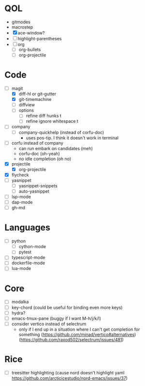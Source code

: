 * QOL
- gitmodes
- macrostep
- [X] ace-window?
- [ ] highlight-parentheses
- [ ] org
  - [ ] org-bullets
  - [ ] org-projectile

* Code
- [-] magit
  - [X] diff-hl or git-gutter
  - [X] git-timemachine
  - [ ] diffview
  - [ ] options
    - [ ] refine diff hunks t
    - [ ] refine ignore whitespace t
- [ ] company
  - [ ] company-quickhelp (instead of corfu-doc)
    - uses pos-tip. I think it doesn't work in terminal
- [ ] corfu instead of company
  - can run embark on candidates (meh)
  - corfu-doc (oh-yeah)
  - no idle completion (oh no)
- [X] projectile
  - [X] org-projectile
- [X] flycheck
- [ ] yasnippet
  - [ ] yasnippet-snippets
  - [ ] auto-yasnippet
- [ ] lsp-mode
- [ ] dap-mode
- [ ] gh-md
  
* Languages
- [ ] python
  - [ ] cython-mode
  - [ ] pytest
- [ ] typescript-mode
- [ ] dockerfile-mode
- [ ] lua-mode
* Core
- [ ] modalka
- [ ] key-chord (could be useful for binding even more keys)
- [ ] hydra?
- [-] emacs-tmux-pane (buggy if I want M-h/j/k/l)
- [ ] consider vertico instead of selectrum
  - only if I end up in a situation where I can't get completion for
    something (https://github.com/minad/vertico#alternatives)
    (https://github.com/raxod502/selectrum/issues/481)

* Rice
- [ ] treesitter highlighting (cause nord doesn't highlight yaml https://github.com/arcticicestudio/nord-emacs/issues/37)
